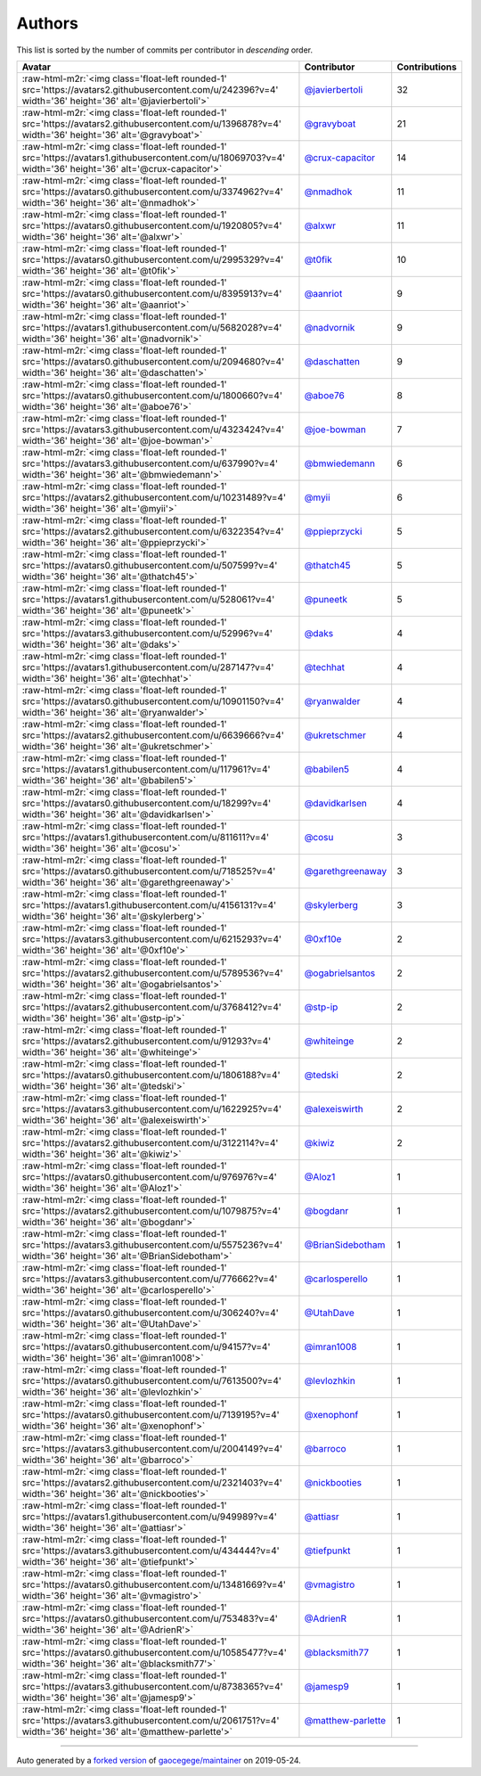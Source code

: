 .. role:: raw-html-m2r(raw)
   :format: html


Authors
=======

This list is sorted by the number of commits per contributor in *descending* order.

.. list-table::
   :header-rows: 1

   * - Avatar
     - Contributor
     - Contributions
   * - :raw-html-m2r:`<img class='float-left rounded-1' src='https://avatars2.githubusercontent.com/u/242396?v=4' width='36' height='36' alt='@javierbertoli'>`
     - `@javierbertoli <https://github.com/javierbertoli>`_
     - 32
   * - :raw-html-m2r:`<img class='float-left rounded-1' src='https://avatars2.githubusercontent.com/u/1396878?v=4' width='36' height='36' alt='@gravyboat'>`
     - `@gravyboat <https://github.com/gravyboat>`_
     - 21
   * - :raw-html-m2r:`<img class='float-left rounded-1' src='https://avatars1.githubusercontent.com/u/18069703?v=4' width='36' height='36' alt='@crux-capacitor'>`
     - `@crux-capacitor <https://github.com/crux-capacitor>`_
     - 14
   * - :raw-html-m2r:`<img class='float-left rounded-1' src='https://avatars0.githubusercontent.com/u/3374962?v=4' width='36' height='36' alt='@nmadhok'>`
     - `@nmadhok <https://github.com/nmadhok>`_
     - 11
   * - :raw-html-m2r:`<img class='float-left rounded-1' src='https://avatars0.githubusercontent.com/u/1920805?v=4' width='36' height='36' alt='@alxwr'>`
     - `@alxwr <https://github.com/alxwr>`_
     - 11
   * - :raw-html-m2r:`<img class='float-left rounded-1' src='https://avatars0.githubusercontent.com/u/2995329?v=4' width='36' height='36' alt='@t0fik'>`
     - `@t0fik <https://github.com/t0fik>`_
     - 10
   * - :raw-html-m2r:`<img class='float-left rounded-1' src='https://avatars0.githubusercontent.com/u/8395913?v=4' width='36' height='36' alt='@aanriot'>`
     - `@aanriot <https://github.com/aanriot>`_
     - 9
   * - :raw-html-m2r:`<img class='float-left rounded-1' src='https://avatars1.githubusercontent.com/u/5682028?v=4' width='36' height='36' alt='@nadvornik'>`
     - `@nadvornik <https://github.com/nadvornik>`_
     - 9
   * - :raw-html-m2r:`<img class='float-left rounded-1' src='https://avatars0.githubusercontent.com/u/2094680?v=4' width='36' height='36' alt='@daschatten'>`
     - `@daschatten <https://github.com/daschatten>`_
     - 9
   * - :raw-html-m2r:`<img class='float-left rounded-1' src='https://avatars0.githubusercontent.com/u/1800660?v=4' width='36' height='36' alt='@aboe76'>`
     - `@aboe76 <https://github.com/aboe76>`_
     - 8
   * - :raw-html-m2r:`<img class='float-left rounded-1' src='https://avatars3.githubusercontent.com/u/4323424?v=4' width='36' height='36' alt='@joe-bowman'>`
     - `@joe-bowman <https://github.com/joe-bowman>`_
     - 7
   * - :raw-html-m2r:`<img class='float-left rounded-1' src='https://avatars3.githubusercontent.com/u/637990?v=4' width='36' height='36' alt='@bmwiedemann'>`
     - `@bmwiedemann <https://github.com/bmwiedemann>`_
     - 6
   * - :raw-html-m2r:`<img class='float-left rounded-1' src='https://avatars2.githubusercontent.com/u/10231489?v=4' width='36' height='36' alt='@myii'>`
     - `@myii <https://github.com/myii>`_
     - 6
   * - :raw-html-m2r:`<img class='float-left rounded-1' src='https://avatars2.githubusercontent.com/u/6322354?v=4' width='36' height='36' alt='@ppieprzycki'>`
     - `@ppieprzycki <https://github.com/ppieprzycki>`_
     - 5
   * - :raw-html-m2r:`<img class='float-left rounded-1' src='https://avatars0.githubusercontent.com/u/507599?v=4' width='36' height='36' alt='@thatch45'>`
     - `@thatch45 <https://github.com/thatch45>`_
     - 5
   * - :raw-html-m2r:`<img class='float-left rounded-1' src='https://avatars1.githubusercontent.com/u/528061?v=4' width='36' height='36' alt='@puneetk'>`
     - `@puneetk <https://github.com/puneetk>`_
     - 5
   * - :raw-html-m2r:`<img class='float-left rounded-1' src='https://avatars3.githubusercontent.com/u/52996?v=4' width='36' height='36' alt='@daks'>`
     - `@daks <https://github.com/daks>`_
     - 4
   * - :raw-html-m2r:`<img class='float-left rounded-1' src='https://avatars1.githubusercontent.com/u/287147?v=4' width='36' height='36' alt='@techhat'>`
     - `@techhat <https://github.com/techhat>`_
     - 4
   * - :raw-html-m2r:`<img class='float-left rounded-1' src='https://avatars0.githubusercontent.com/u/10901150?v=4' width='36' height='36' alt='@ryanwalder'>`
     - `@ryanwalder <https://github.com/ryanwalder>`_
     - 4
   * - :raw-html-m2r:`<img class='float-left rounded-1' src='https://avatars2.githubusercontent.com/u/6639666?v=4' width='36' height='36' alt='@ukretschmer'>`
     - `@ukretschmer <https://github.com/ukretschmer>`_
     - 4
   * - :raw-html-m2r:`<img class='float-left rounded-1' src='https://avatars1.githubusercontent.com/u/117961?v=4' width='36' height='36' alt='@babilen5'>`
     - `@babilen5 <https://github.com/babilen5>`_
     - 4
   * - :raw-html-m2r:`<img class='float-left rounded-1' src='https://avatars0.githubusercontent.com/u/18299?v=4' width='36' height='36' alt='@davidkarlsen'>`
     - `@davidkarlsen <https://github.com/davidkarlsen>`_
     - 4
   * - :raw-html-m2r:`<img class='float-left rounded-1' src='https://avatars1.githubusercontent.com/u/811611?v=4' width='36' height='36' alt='@cosu'>`
     - `@cosu <https://github.com/cosu>`_
     - 3
   * - :raw-html-m2r:`<img class='float-left rounded-1' src='https://avatars0.githubusercontent.com/u/718525?v=4' width='36' height='36' alt='@garethgreenaway'>`
     - `@garethgreenaway <https://github.com/garethgreenaway>`_
     - 3
   * - :raw-html-m2r:`<img class='float-left rounded-1' src='https://avatars1.githubusercontent.com/u/4156131?v=4' width='36' height='36' alt='@skylerberg'>`
     - `@skylerberg <https://github.com/skylerberg>`_
     - 3
   * - :raw-html-m2r:`<img class='float-left rounded-1' src='https://avatars3.githubusercontent.com/u/6215293?v=4' width='36' height='36' alt='@0xf10e'>`
     - `@0xf10e <https://github.com/0xf10e>`_
     - 2
   * - :raw-html-m2r:`<img class='float-left rounded-1' src='https://avatars2.githubusercontent.com/u/5789536?v=4' width='36' height='36' alt='@ogabrielsantos'>`
     - `@ogabrielsantos <https://github.com/ogabrielsantos>`_
     - 2
   * - :raw-html-m2r:`<img class='float-left rounded-1' src='https://avatars2.githubusercontent.com/u/3768412?v=4' width='36' height='36' alt='@stp-ip'>`
     - `@stp-ip <https://github.com/stp-ip>`_
     - 2
   * - :raw-html-m2r:`<img class='float-left rounded-1' src='https://avatars2.githubusercontent.com/u/91293?v=4' width='36' height='36' alt='@whiteinge'>`
     - `@whiteinge <https://github.com/whiteinge>`_
     - 2
   * - :raw-html-m2r:`<img class='float-left rounded-1' src='https://avatars0.githubusercontent.com/u/1806188?v=4' width='36' height='36' alt='@tedski'>`
     - `@tedski <https://github.com/tedski>`_
     - 2
   * - :raw-html-m2r:`<img class='float-left rounded-1' src='https://avatars3.githubusercontent.com/u/1622925?v=4' width='36' height='36' alt='@alexeiswirth'>`
     - `@alexeiswirth <https://github.com/alexeiswirth>`_
     - 2
   * - :raw-html-m2r:`<img class='float-left rounded-1' src='https://avatars2.githubusercontent.com/u/3122114?v=4' width='36' height='36' alt='@kiwiz'>`
     - `@kiwiz <https://github.com/kiwiz>`_
     - 2
   * - :raw-html-m2r:`<img class='float-left rounded-1' src='https://avatars0.githubusercontent.com/u/976976?v=4' width='36' height='36' alt='@Aloz1'>`
     - `@Aloz1 <https://github.com/Aloz1>`_
     - 1
   * - :raw-html-m2r:`<img class='float-left rounded-1' src='https://avatars2.githubusercontent.com/u/1079875?v=4' width='36' height='36' alt='@bogdanr'>`
     - `@bogdanr <https://github.com/bogdanr>`_
     - 1
   * - :raw-html-m2r:`<img class='float-left rounded-1' src='https://avatars3.githubusercontent.com/u/5575236?v=4' width='36' height='36' alt='@BrianSidebotham'>`
     - `@BrianSidebotham <https://github.com/BrianSidebotham>`_
     - 1
   * - :raw-html-m2r:`<img class='float-left rounded-1' src='https://avatars3.githubusercontent.com/u/776662?v=4' width='36' height='36' alt='@carlosperello'>`
     - `@carlosperello <https://github.com/carlosperello>`_
     - 1
   * - :raw-html-m2r:`<img class='float-left rounded-1' src='https://avatars0.githubusercontent.com/u/306240?v=4' width='36' height='36' alt='@UtahDave'>`
     - `@UtahDave <https://github.com/UtahDave>`_
     - 1
   * - :raw-html-m2r:`<img class='float-left rounded-1' src='https://avatars0.githubusercontent.com/u/94157?v=4' width='36' height='36' alt='@imran1008'>`
     - `@imran1008 <https://github.com/imran1008>`_
     - 1
   * - :raw-html-m2r:`<img class='float-left rounded-1' src='https://avatars0.githubusercontent.com/u/7613500?v=4' width='36' height='36' alt='@levlozhkin'>`
     - `@levlozhkin <https://github.com/levlozhkin>`_
     - 1
   * - :raw-html-m2r:`<img class='float-left rounded-1' src='https://avatars0.githubusercontent.com/u/7139195?v=4' width='36' height='36' alt='@xenophonf'>`
     - `@xenophonf <https://github.com/xenophonf>`_
     - 1
   * - :raw-html-m2r:`<img class='float-left rounded-1' src='https://avatars3.githubusercontent.com/u/2004149?v=4' width='36' height='36' alt='@barroco'>`
     - `@barroco <https://github.com/barroco>`_
     - 1
   * - :raw-html-m2r:`<img class='float-left rounded-1' src='https://avatars2.githubusercontent.com/u/2321403?v=4' width='36' height='36' alt='@nickbooties'>`
     - `@nickbooties <https://github.com/nickbooties>`_
     - 1
   * - :raw-html-m2r:`<img class='float-left rounded-1' src='https://avatars1.githubusercontent.com/u/949989?v=4' width='36' height='36' alt='@attiasr'>`
     - `@attiasr <https://github.com/attiasr>`_
     - 1
   * - :raw-html-m2r:`<img class='float-left rounded-1' src='https://avatars3.githubusercontent.com/u/434444?v=4' width='36' height='36' alt='@tiefpunkt'>`
     - `@tiefpunkt <https://github.com/tiefpunkt>`_
     - 1
   * - :raw-html-m2r:`<img class='float-left rounded-1' src='https://avatars0.githubusercontent.com/u/13481669?v=4' width='36' height='36' alt='@vmagistro'>`
     - `@vmagistro <https://github.com/vmagistro>`_
     - 1
   * - :raw-html-m2r:`<img class='float-left rounded-1' src='https://avatars0.githubusercontent.com/u/753483?v=4' width='36' height='36' alt='@AdrienR'>`
     - `@AdrienR <https://github.com/AdrienR>`_
     - 1
   * - :raw-html-m2r:`<img class='float-left rounded-1' src='https://avatars0.githubusercontent.com/u/10585477?v=4' width='36' height='36' alt='@blacksmith77'>`
     - `@blacksmith77 <https://github.com/blacksmith77>`_
     - 1
   * - :raw-html-m2r:`<img class='float-left rounded-1' src='https://avatars3.githubusercontent.com/u/8738365?v=4' width='36' height='36' alt='@jamesp9'>`
     - `@jamesp9 <https://github.com/jamesp9>`_
     - 1
   * - :raw-html-m2r:`<img class='float-left rounded-1' src='https://avatars3.githubusercontent.com/u/2061751?v=4' width='36' height='36' alt='@matthew-parlette'>`
     - `@matthew-parlette <https://github.com/matthew-parlette>`_
     - 1


----

Auto generated by a `forked version <https://github.com/myii/maintainer>`_ of `gaocegege/maintainer <https://github.com/gaocegege/maintainer>`_ on 2019-05-24.
